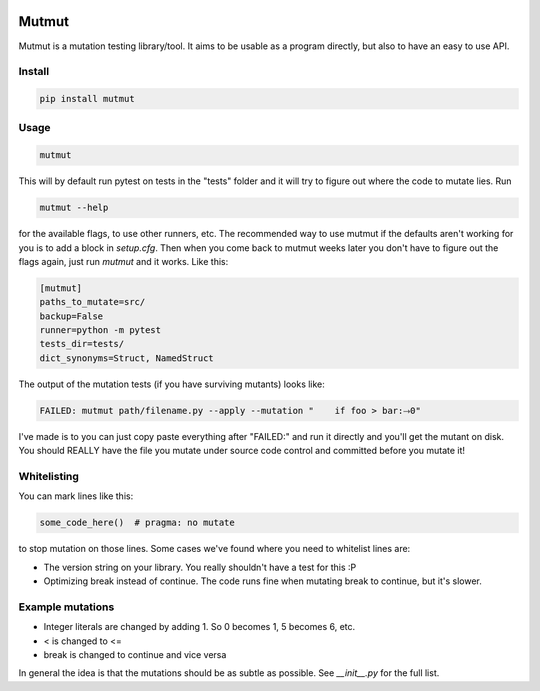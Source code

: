 .. image:: https://travis-ci.org/boxed/mutmut.svg?branch=master
    :target: https://travis-ci.org/boxed/mutmut

Mutmut
======

Mutmut is a mutation testing library/tool. It aims to be usable as a program directly, but also to have an easy to use API.


Install
-------

.. code-block::

    pip install mutmut


Usage
-----

.. code-block::

    mutmut

This will by default run pytest on tests in the "tests" folder and it will try to figure out where the code to mutate lies. Run

.. code-block::

    mutmut --help

for the available flags, to use other runners, etc. The recommended way to use mutmut if
the defaults aren't working for you is to add a block in `setup.cfg`. Then when you 
come back to mutmut weeks later you don't have to figure out the flags again, just run 
`mutmut` and it works. Like this:

.. code-block::

    [mutmut]
    paths_to_mutate=src/
    backup=False
    runner=python -m pytest
    tests_dir=tests/
    dict_synonyms=Struct, NamedStruct

The output of the mutation tests (if you have surviving mutants) looks like:

.. code-block::

    FAILED: mutmut path/filename.py --apply --mutation "    if foo > bar:⤑0"

I've made is to you can just copy paste everything after "FAILED:" and run it directly and you'll get the
mutant on disk. You should REALLY have the file you mutate under source code control and committed before you mutate it!


Whitelisting
------------

You can mark lines like this:

.. code-block:: python

    some_code_here()  # pragma: no mutate

to stop mutation on those lines. Some cases we've found where you need to whitelist lines are:

- The version string on your library. You really shouldn't have a test for this :P
- Optimizing break instead of continue. The code runs fine when mutating break to continue, but it's slower.


Example mutations
-----------------

- Integer literals are changed by adding 1. So 0 becomes 1, 5 becomes 6, etc.
- < is changed to <=
- break is changed to continue and vice versa

In general the idea is that the mutations should be as subtle as possible. See `__init__.py` for the full list.
